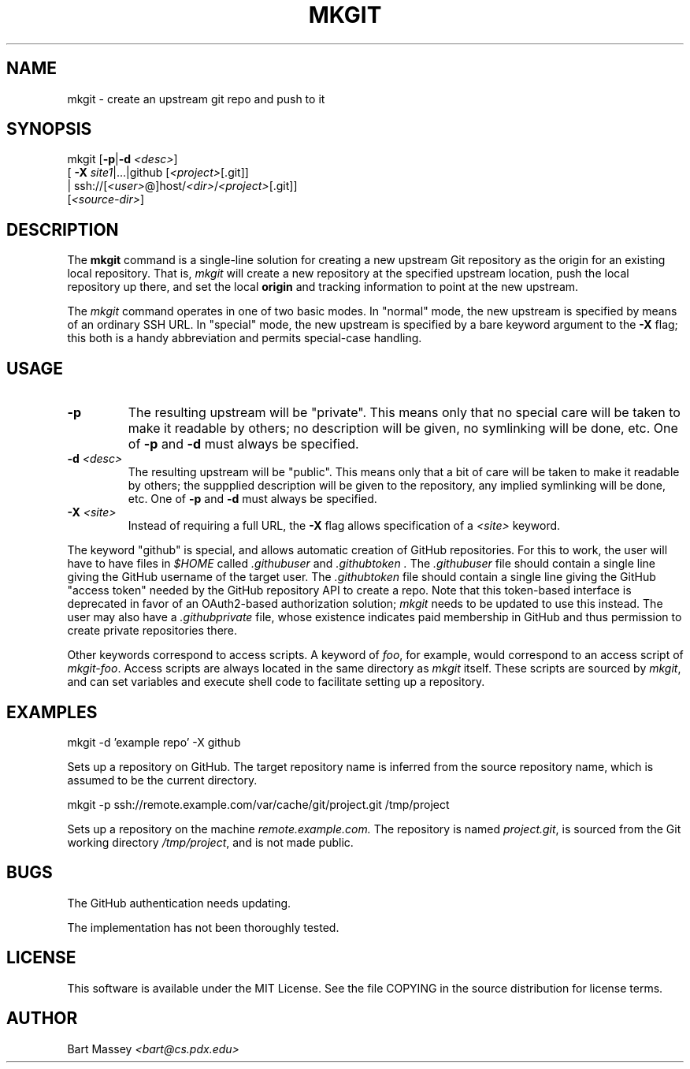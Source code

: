 .TH MKGIT 1 "2012/06/03"
.\" Copyright © 2012 Bart Massey
.SH NAME
mkgit \- create an upstream git repo and push to it
.SH SYNOPSIS
mkgit [\fB-p\fP|\fB-d\fP \fI<desc>\fP]
  [ \fB-X\fP \fIsite1\fP|...|github [\fI<project>\fP[.git]]
  | ssh://[\fI<user>\fP@]host/\fI<dir>\fP/\fI<project>\fP[.git]]
  [\fI<source-dir>\fP]
.SH DESCRIPTION
.PP
The
.B mkgit
command is a single-line solution for creating a new
upstream Git repository as the origin for an existing
local repository. That is,
.I mkgit
will create a new repository at the specified upstream
location, push the local repository up there, and set the
local
.B origin
and tracking information to point at the new upstream.
.PP
The
.I mkgit
command operates in one of two basic modes. In "normal"
mode, the new upstream is specified by means of an ordinary
SSH URL. In "special" mode, the new upstream is specified
by a bare keyword argument to the
.B "-X"
flag; this both is a handy abbreviation and permits
special-case handling.
.SH USAGE
.PP
.TP
.B "-p"
The resulting upstream will be "private". This means only
that no special care will be taken to make it readable by
others; no description will be given, no symlinking will be
done, etc. One of
.B "-p"
and
.B "-d"
must always be specified.
.TP
.BI "-d" " <desc>"
The resulting upstream will be "public". This means only
that a bit of care will be taken to make it readable by
others; the suppplied description will be given to the
repository, any implied symlinking will be
done, etc. One of
.B -p
and
.B -d
must always be specified.
.TP
.BI "-X" " <site>"
Instead of requiring a full URL, the
.B "-X"
flag allows specification of a
.I "<site>"
keyword.
.PP
The keyword "github" is special, and allows automatic
creation of GitHub repositories. For this to work, the
user will have to have files in
.I "$HOME"
called
.I ".githubuser"
and
.I ".githubtoken".
The
.I ".githubuser"
file should contain a single line giving the GitHub username
of the target user. The
.I ".githubtoken"
file should contain a single line giving the GitHub "access
token" needed by the GitHub repository API to create a repo.
Note that this token-based interface is deprecated in favor
of an OAuth2-based authorization solution;
.I mkgit
needs to be updated to use this instead.
The user may also have a
.I ".githubprivate"
file, whose existence indicates paid membership
in GitHub and thus permission to create private
repositories there.
.PP
Other keywords correspond to access scripts. A keyword of
.IR foo ,
for example, would correspond to an access script
of
.IR "mkgit-foo" .
Access scripts are always located in the same directory
as
.I mkgit
itself. These scripts are sourced by
.IR mkgit ,
and can set variables and execute shell code
to facilitate setting up a repository.
.SH EXAMPLES
.PP
.nf

mkgit -d 'example repo' -X github

.fi
Sets up a repository on GitHub. The target repository name is
inferred from the source repository name, which is assumed
to be the current directory.
.nf

mkgit -p ssh://remote.example.com/var/cache/git/project.git /tmp/project

.fi
Sets up a repository on the machine
.I "remote.example.com."
The repository is named
.IR "project.git" ,
is sourced from the Git working directory
.IR "/tmp/project" ,
and is not made public.
.\"
.SH BUGS
.PP
The GitHub authentication needs updating.
.PP
The implementation has not been thoroughly tested.
.\"
.SH LICENSE
This software is available under the MIT License. See
the file COPYING in the source distribution for license terms.
.\"
.SH AUTHOR
Bart Massey \fI<bart@cs.pdx.edu>\fP
